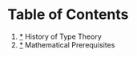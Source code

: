 * Table of Contents

  1) [[/topics/History/notes.org][*]] History of Type Theory
  2) [[/topics/Prerequisites/notes.org][*]] Mathematical Prerequisites
